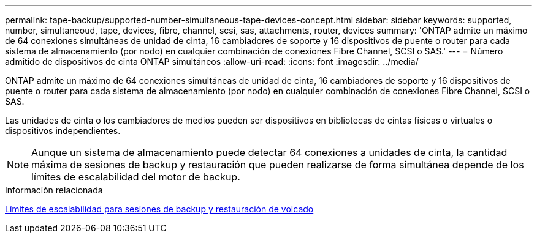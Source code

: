 ---
permalink: tape-backup/supported-number-simultaneous-tape-devices-concept.html 
sidebar: sidebar 
keywords: supported, number, simultaneoud, tape, devices, fibre, channel, scsi, sas, attachments, router, devices 
summary: 'ONTAP admite un máximo de 64 conexiones simultáneas de unidad de cinta, 16 cambiadores de soporte y 16 dispositivos de puente o router para cada sistema de almacenamiento (por nodo) en cualquier combinación de conexiones Fibre Channel, SCSI o SAS.' 
---
= Número admitido de dispositivos de cinta ONTAP simultáneos
:allow-uri-read: 
:icons: font
:imagesdir: ../media/


[role="lead"]
ONTAP admite un máximo de 64 conexiones simultáneas de unidad de cinta, 16 cambiadores de soporte y 16 dispositivos de puente o router para cada sistema de almacenamiento (por nodo) en cualquier combinación de conexiones Fibre Channel, SCSI o SAS.

Las unidades de cinta o los cambiadores de medios pueden ser dispositivos en bibliotecas de cintas físicas o virtuales o dispositivos independientes.

[NOTE]
====
Aunque un sistema de almacenamiento puede detectar 64 conexiones a unidades de cinta, la cantidad máxima de sesiones de backup y restauración que pueden realizarse de forma simultánea depende de los límites de escalabilidad del motor de backup.

====
.Información relacionada
xref:scalability-limits-dump-backup-restore-sessions-concept.adoc[Límites de escalabilidad para sesiones de backup y restauración de volcado]

